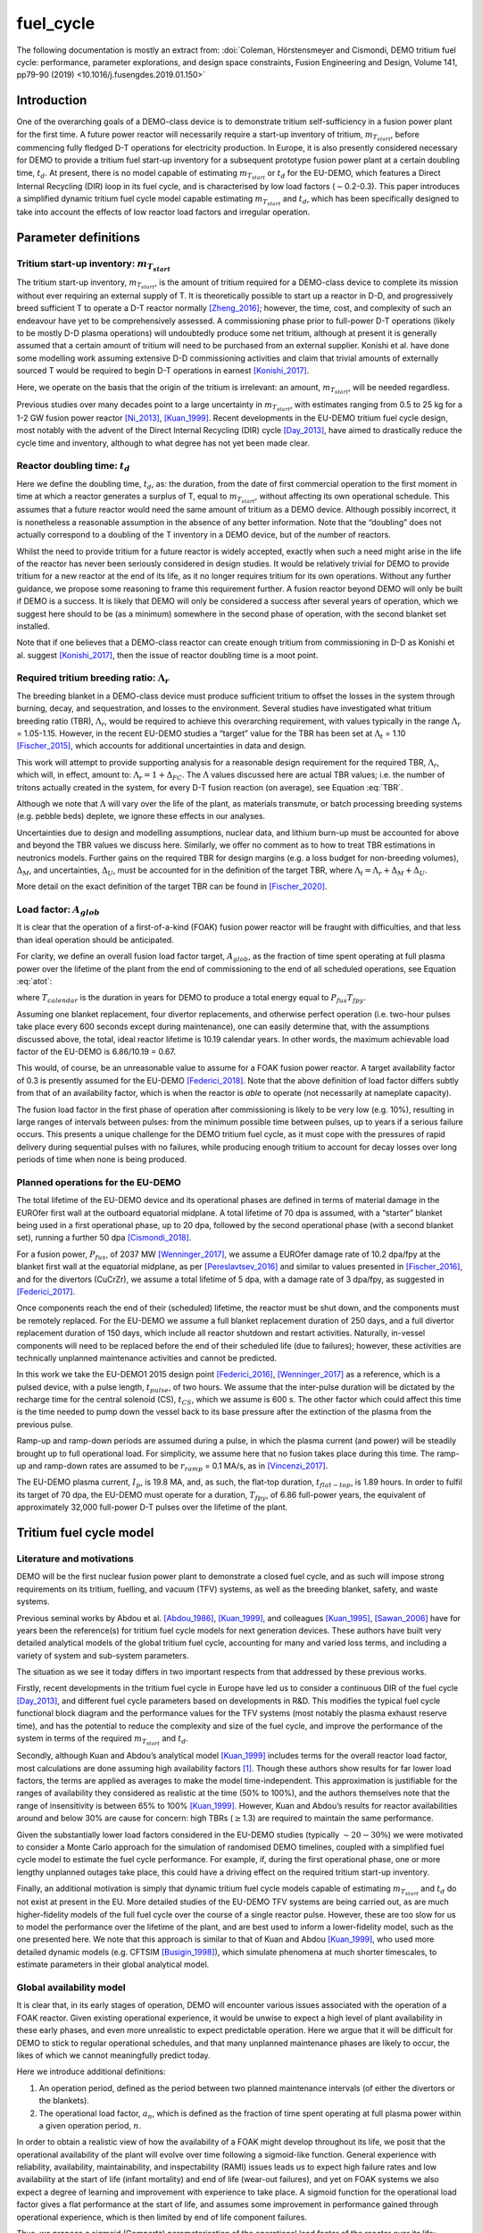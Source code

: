 fuel_cycle
==========

The following documentation is mostly an extract from: :doi:`Coleman, Hörstensmeyer and Cismondi, DEMO tritium fuel cycle: performance, parameter explorations, and design space constraints, Fusion Engineering and Design, Volume 141, pp79-90 (2019) <10.1016/j.fusengdes.2019.01.150>`


Introduction
------------

One of the overarching goals of a DEMO-class device is to demonstrate
tritium self-sufficiency in a fusion power plant for the first time. A
future power reactor will necessarily require a start-up inventory of
tritium, :math:`m_{T_{start}}`, before commencing fully fledged D-T
operations for electricity production. In Europe, it is also presently
considered necessary for DEMO to provide a tritium fuel start-up
inventory for a subsequent prototype fusion power plant at a certain
doubling time, :math:`t_{d}`. At present, there is no model capable of
estimating :math:`m_{T_{start}}` or :math:`t_{d}` for the EU-DEMO, which
features a Direct Internal Recycling (DIR) loop in its fuel cycle, and
is characterised by low load factors (:math:`\sim`\ 0.2-0.3). This paper
introduces a simplified dynamic tritium fuel cycle model capable
estimating :math:`m_{T_{start}}` and :math:`t_{d}`, which has been
specifically designed to take into account the effects of low reactor
load factors and irregular operation.


Parameter definitions
---------------------

Tritium start-up inventory: :math:`m_{T_{start}}`
#################################################

The tritium start-up inventory, :math:`m_{T_{start}}`, is the amount of
tritium required for a DEMO-class device to complete its mission without
ever requiring an external supply of T. It is theoretically possible to
start up a reactor in D-D, and progressively breed sufficient T to
operate a D-T reactor normally [Zheng_2016]_;
however, the time, cost, and complexity of such an endeavour have yet to
be comprehensively assessed. A commissioning phase prior to full-power
D-T operations (likely to be mostly D-D plasma operations) will
undoubtedly produce some net tritium, although at present it is
generally assumed that a certain amount of tritium will need to be
purchased from an external supplier. Konishi et al. have done some
modelling work assuming extensive D-D commissioning activities and claim
that trivial amounts of externally sourced T would be required to begin
D-T operations in earnest [Konishi_2017]_.

Here, we operate on the basis that the origin of the tritium is
irrelevant: an amount, :math:`m_{T_{start}}`, will be needed regardless.

Previous studies over many decades point to a large uncertainty in
:math:`m_{T_{start}}`, with estimates ranging from 0.5 to 25 kg for a
1-2 GW fusion power reactor
[Ni_2013]_, [Kuan_1999]_. Recent developments
in the EU-DEMO tritium fuel cycle design, most notably with the advent
of the Direct Internal Recycling (DIR) cycle
[Day_2013]_, have aimed to drastically reduce
the cycle time and inventory, although to what degree has not yet been
made clear.

Reactor doubling time: :math:`t_{d}`
####################################

Here we define the doubling time, :math:`t_{d}`, as: the duration, from
the date of first commercial operation to the first moment in time at
which a reactor generates a surplus of T, equal to
:math:`m_{T_{start}}`, without affecting its own operational schedule.
This assumes that a future reactor would need the same amount of tritium
as a DEMO device. Although possibly incorrect, it is nonetheless a
reasonable assumption in the absence of any better information. Note
that the “doubling” does not actually correspond to a doubling of the T
inventory in a DEMO device, but of the number of reactors.

Whilst the need to provide tritium for a future reactor is widely
accepted, exactly when such a need might arise in the life of the
reactor has never been seriously considered in design studies. It would
be relatively trivial for DEMO to provide tritium for a new reactor at
the end of its life, as it no longer requires tritium for its own
operations. Without any further guidance, we propose some reasoning to
frame this requirement further. A fusion reactor beyond DEMO will only
be built if DEMO is a success. It is likely that DEMO will only be
considered a success after several years of operation, which we suggest
here should to be (as a minimum) somewhere in the second phase of
operation, with the second blanket set installed.

Note that if one believes that a DEMO-class reactor can create enough
tritium from commissioning in D-D as Konishi et al. suggest [Konishi_2017]_, then the issue of reactor
doubling time is a moot point.

Required tritium breeding ratio: :math:`\Lambda_r`
##################################################

The breeding blanket in a DEMO-class device must produce sufficient
tritium to offset the losses in the system through burning, decay, and
sequestration, and losses to the environment. Several studies have
investigated what tritium breeding ratio (TBR), :math:`\Lambda_r`, would
be required to achieve this overarching requirement, with values
typically in the range :math:`\Lambda_r` = 1.05-1.15. However, in the
recent EU-DEMO studies a “target” value for the TBR has been set at
:math:`\Lambda_t` = 1.10 [Fischer_2015]_, which accounts for additional
uncertainties in data and design.

This work will attempt to provide supporting analysis for a reasonable
design requirement for the required TBR, :math:`\Lambda_r`, which will,
in effect, amount to: :math:`\Lambda_r = 1+\Delta_{FC}`. The
:math:`\Lambda` values discussed here are actual TBR values; i.e. the
number of tritons actually created in the system, for every D-T fusion
reaction (on average), see Equation :eq:`TBR`.

.. math::
   :label: TBR

   \Lambda = \frac{\partial{m}_{T_{bred}}/{{\partial{t}}}}{\partial{m}_{T_{burnt}}/{{\partial{t}}}}

Although we note that :math:`\Lambda` will vary over the life of the
plant, as materials transmute, or batch processing breeding systems
(e.g. pebble beds) deplete, we ignore these effects in our analyses.

Uncertainties due to design and modelling assumptions, nuclear data, and
lithium burn-up must be accounted for above and beyond the TBR values we
discuss here. Similarly, we offer no comment as to how to treat TBR
estimations in neutronics models. Further gains on the required TBR for
design margins (e.g. a loss budget for non-breeding volumes),
:math:`\Delta_M`, and uncertainties, :math:`\Delta_U`, must be accounted
for in the definition of the target TBR, where
:math:`\Lambda_t=\Lambda_r+\Delta_M+\Delta_U`.

More detail on the exact definition of the target TBR can be found in [Fischer_2020]_.

Load factor: :math:`A_{glob}`
#############################

It is clear that the operation of a first-of-a-kind (FOAK) fusion power
reactor will be fraught with difficulties, and that less than ideal
operation should be anticipated.

For clarity, we define an overall fusion load factor target,
:math:`A_{glob}`, as the fraction of time spent operating at full plasma
power over the lifetime of the plant from the end of commissioning to
the end of all scheduled operations, see Equation :eq:`atot`:

.. math::
   :label: atot

   A_{glob} = \frac{T_{fpy}}{T_{calendar}}

where :math:`T_{calendar}` is the duration in years for DEMO to produce
a total energy equal to :math:`P_{fus}T_{fpy}`.

Assuming one blanket replacement, four divertor replacements, and
otherwise perfect operation (i.e. two-hour pulses take place every 600
seconds except during maintenance), one can easily determine that, with
the assumptions discussed above, the total, ideal reactor lifetime is
10.19 calendar years. In other words, the maximum achievable load factor
of the EU-DEMO is 6.86/10.19 = 0.67.

This would, of course, be an unreasonable value to assume for a FOAK
fusion power reactor. A target availability factor of 0.3 is presently
assumed for the EU-DEMO [Federici_2018]_. Note
that the above definition of load factor differs subtly from that of an
availability factor, which is when the reactor is *able* to operate (not
necessarily at nameplate capacity).

The fusion load factor in the first phase of operation after
commissioning is likely to be very low (e.g. 10%), resulting in large
ranges of intervals between pulses: from the minimum possible time
between pulses, up to years if a serious failure occurs. This presents a
unique challenge for the DEMO tritium fuel cycle, as it must cope with
the pressures of rapid delivery during sequential pulses with no
failures, while producing enough tritium to account for decay losses
over long periods of time when none is being produced.

Planned operations for the EU-DEMO
##################################

The total lifetime of the EU-DEMO device and its operational phases are
defined in terms of material damage in the EUROfer first wall at the
outboard equatorial midplane. A total lifetime of 70 dpa is assumed,
with a “starter” blanket being used in a first operational phase, up to
20 dpa, followed by the second operational phase (with a second blanket
set), running a further 50 dpa [Cismondi_2018]_.

For a fusion power, :math:`P_{fus}`, of 2037 MW [Wenninger_2017]_, we assume a EUROfer damage
rate of 10.2 dpa/fpy at the blanket first wall at the equatorial
midplane, as per [Pereslavtsev_2016]_ and
similar to values presented in [Fischer_2016]_, and for the divertors
(CuCrZr), we assume a total lifetime of 5 dpa, with a damage rate of 3
dpa/fpy, as suggested in [Federici_2017]_.

Once components reach the end of their (scheduled) lifetime, the reactor
must be shut down, and the components must be remotely replaced. For the
EU-DEMO we assume a full blanket replacement duration of 250 days, and a
full divertor replacement duration of 150 days, which include all
reactor shutdown and restart activities. Naturally, in-vessel components
will need to be replaced before the end of their scheduled life (due to
failures); however, these activities are technically unplanned
maintenance activities and cannot be predicted.

In this work we take the EU-DEMO1 2015 design point
[Federici_2016]_, [Wenninger_2017]_ as a
reference, which is a pulsed device, with a pulse length,
:math:`t_{pulse}`, of two hours. We assume that the inter-pulse duration
will be dictated by the recharge time for the central solenoid (CS),
:math:`t_{CS}`, which we assume is 600 s. The other factor which could
affect this time is the time needed to pump down the vessel back to its
base pressure after the extinction of the plasma from the previous
pulse.

Ramp-up and ramp-down periods are assumed during a pulse, in which the
plasma current (and power) will be steadily brought up to full
operational load. For simplicity, we assume here that no fusion takes
place during this time. The ramp-up and ramp-down rates are assumed to
be :math:`r_{ramp}` = 0.1 MA/s, as in [Vincenzi_2017]_.

The EU-DEMO plasma current, :math:`I_{p}`, is 19.8 MA, and, as such, the
flat-top duration, :math:`t_{flat-top}`, is 1.89 hours. In order to
fulfil its target of 70 dpa, the EU-DEMO must operate for a duration,
:math:`T_{fpy}`, of 6.86 full-power years, the equivalent of
approximately 32,000 full-power D-T pulses over the lifetime of the
plant.

Tritium fuel cycle model
------------------------

Literature and motivations
##########################

DEMO will be the first nuclear fusion power plant to demonstrate a
closed fuel cycle, and as such will impose strong requirements on its
tritium, fuelling, and vacuum (TFV) systems, as well as the breeding
blanket, safety, and waste systems.

Previous seminal works by Abdou et al.
[Abdou_1986]_, [Kuan_1999]_, and colleagues
[Kuan_1995]_, [Sawan_2006]_ have
for years been the reference(s) for tritium fuel cycle models for next
generation devices. These authors have built very detailed analytical
models of the global tritium fuel cycle, accounting for many and varied
loss terms, and including a variety of system and sub-system parameters.

The situation as we see it today differs in two important respects from
that addressed by these previous works.

Firstly, recent developments in the tritium fuel cycle in Europe have
led us to consider a continuous DIR of the fuel cycle
[Day_2013]_, and different fuel cycle parameters
based on developments in R&D. This modifies the typical fuel cycle
functional block diagram and the performance values for the TFV systems
(most notably the plasma exhaust reserve time), and has the potential to
reduce the complexity and size of the fuel cycle, and improve the
performance of the system in terms of the required :math:`m_{T_{start}}`
and :math:`t_{d}`.

Secondly, although Kuan and Abdou’s analytical model
[Kuan_1999]_ includes terms for the overall reactor
load factor, most calculations are done assuming high availability
factors [1]_. Though these authors show results for far lower load
factors, the terms are applied as averages to make the model
time-independent. This approximation is justifiable for the ranges of
availability they considered as realistic at the time (50% to 100%), and
the authors themselves note that the range of insensitivity is between
65% to 100% [Kuan_1999]_. However, Kuan and Abdou’s
results for reactor availabilities around and below 30% are cause for
concern: high TBRs (:math:`\geq`\ 1.3) are required to maintain the same
performance.

Given the substantially lower load factors considered in the EU-DEMO
studies (typically :math:`\sim20-30\%`) we were motivated to consider a
Monte Carlo approach for the simulation of randomised DEMO timelines,
coupled with a simplified fuel cycle model to estimate the fuel cycle
performance. For example, if, during the first operational phase, one or
more lengthy unplanned outages take place, this could have a driving
effect on the required tritium start-up inventory.

Finally, an additional motivation is simply that dynamic tritium fuel
cycle models capable of estimating :math:`m_{T_{start}}` and
:math:`t_{d}` do not exist at present in the EU. More detailed studies
of the EU-DEMO TFV systems are being carried out, as are much
higher-fidelity models of the full fuel cycle over the course of a
single reactor pulse. However, these are too slow for us to model the
performance over the lifetime of the plant, and are best used to inform
a lower-fidelity model, such as the one presented here. We note that
this approach is similar to that of Kuan and Abdou
[Kuan_1999]_, who used more detailed dynamic models
(e.g. CFTSIM [Busigin_1998]_), which
simulate phenomena at much shorter timescales, to estimate parameters in
their global analytical model.

.. _availability:

Global availability model
#########################

It is clear that, in its early stages of operation, DEMO will encounter
various issues associated with the operation of a FOAK reactor. Given
existing operational experience, it would be unwise to expect a high
level of plant availability in these early phases, and even more
unrealistic to expect predictable operation. Here we argue that it will
be difficult for DEMO to stick to regular operational schedules, and
that many unplanned maintenance phases are likely to occur, the likes of
which we cannot meaningfully predict today.

Here we introduce additional definitions:

#. An operation period, defined as the period between two planned
   maintenance intervals (of either the divertors or the blankets).

#. The operational load factor, :math:`a_{n}`, which is defined as the
   fraction of time spent operating at full plasma power within a given
   operation period, :math:`n`.

In order to obtain a realistic view of how the availability of a FOAK
might develop throughout its life, we posit that the operational
availability of the plant will evolve over time following a sigmoid-like
function. General experience with reliability, availability,
maintainability, and inspectability (RAMI) issues leads us to expect
high failure rates and low availability at the start of life (infant
mortality) and end of life (wear-out failures), and yet on FOAK systems
we also expect a degree of learning and improvement with experience to
take place. A sigmoid function for the operational load factor gives a
flat performance at the start of life, and assumes some improvement in
performance gained through operational experience, which is then limited
by end of life component failures.

Thus, we propose a sigmoid (Gompertz) parameterisation of the
operational load factor of the reactor over its life:

.. math::
   :label: at

   a(t) = a_{min} + (a_{max}-a_{min})\text{exp}\bigg({\frac{-\text{ln}(2)}{\text{exp}(-ct_{G_{infl}})}\text{exp}(-ct)}\bigg)

where :math:`t` is time (fpy), :math:`a_{min}` and :math:`a_{max}` are
the minimum and maximum operational load factors, :math:`t_{G_{infl}}`
is the inflection point of the Gompertz function (fpy), and :math:`c` is
the learning rate (fpy\ :math:`^{-1}`). The choice of a Gompertz
parameterisation was made to enable minimum and maximum value
constraints to be implemented. Based on expert opinion, :math:`a_{min}`
and :math:`a_{max}` were set at 0.1 and 0.5, respectively, and :math:`c`
was fixed at 1.

We then discretise Equation :eq:`at` on a per-operation-period basis,
maintaining the same overall load factor, :math:`A_{glob}`. As the
operation periods vary in duration, the discretisation cannot be done by
simple integration of :math:`a(t)`, and instead we apply a
discretisation function :math:`g` to get: :math:`\bar{a}(i) = g(a(t))`
and then frame a simple optimisation problem to find
:math:`t_{G_{infl}}` which satisfies the constraints of :math:`a_{min}`
and :math:`a_{max}` for the same total fusion duration:

.. math::
   :label: amin

   \min_{\forall t_{infl} \in [0, T_{DEMO}]} A_{glob}T_{DEMO}-\sum_{i=0}^{n_{periods}}a_{i}T_{i}

Solving Equation :eq:`amin` gives a vector of operational load
factors, :math:`\bar{a}`, per phase, where
:math:`\sum_{i=0}^{n_{periods}} a_{i}T_{i} = A_{glob}T_{DEMO}`, where
:math:`T_{i}` is the total duration of the phase. :numref:`Atot_a`
shows the operational load factors over the life of the plant for a
given overall load factor.

.. figure:: A_tot_figure.png
   :name: Atot_a

   Operational load factors in DEMO periods for specified global load
   factors, :math:`A_{glob}`. The dashed lines shows :math:`a(t)` and
   the solid lines show the discretisation per operation period where
   :math:`\int a(t) = \int g(a(t))`.

Mapping these operational load factors to each period of DEMO operation,
we can observe the progression in load factor throughout the life,
assuming perfectly regular operation, see :numref:`linear`.

.. figure:: linear_life.png
   :name: linear

   Operation periods in a typical DEMO timeline. The blue curve shows
   the fpy accumulation as a function of calendar years; its slope in
   each operation period is equal to :math:`a_{i}`.

Timeline generation
###################

In reality, however, the operation of DEMO is unlikely to be purely
regular. We believe it is likely
enough that the inter-pulse durations vary in a range of ways such that
they may differ substantially from the ideal inter-pulse down-time,
:math:`t_{interpulse}`, of :math:`t_{interpulse}` = :math:`t_{CS}`.

To compensate for our fundamental lack of knowledge regarding RAMI
issues for DEMO, we have combined the known
planned maintenance operations (those dictated by the levels of neutron
damage in the in-vessel components) and inter-pulse/ramp durations with
a series of random outages selected from a log-normal distribution. This
approach is designed to mimic the relatively unpredictable operational
schedules of FOAK devices and present-day tokamaks.

The total fusion time within a given operation period is prescribed (see
section :ref:`availability` above), and the number of pulses is calculated
to match this fusion time. The total duration of the non-fusion time is
computed according to the prescribed availability. For simplicity and
speed of computation, we assume that all pulses last the full pulse
length, :math:`t_{pulse}`. Although unrealistic, the effect of varying
pulse lengths is relatively small, as the inter-pulse durations are
assigned a wide variation thanks to the distribution selected. The
duration of the outages is between :math:`t_{CS}` and :math:`+\infty`,
although as the integral of the distribution and the number of samples
are prescribed, in practice a single outage can last up to several
months, depending upon the prescribed operational load factor. Figure
`1`_ shows an indicative distribution of randomly generated inter-pulse
durations for an operation period.

.. figure:: Adist.png
   :name: periodA

   A randomly generated log-normal distribution of inter-pulse
   durations, for :math:`a` = 0.41. :math:`n_{pulse}` is the number of
   pulses, :math:`T_{out}` is the total outage time, and
   :math:`t_{out_{max}}` is the maximum inter-pulse duration within the
   period.

The choice of a log-normal distribution here is relatively arbitrary,
and it is worth pointing out that other distributions can significantly
alter on the maximum duration of the outages. This in turn can have an
effect on the tritium fuel cycle performance.

For each operation period, a distribution of inter-pulse durations is
generated and is used to generate partly randomised operational
timelines for DEMO, following the methodology above. From the fusion
power, :math:`P_{fus}`, one can then calculate the rate of neutron
production during each pulse, integrate over time, and, from previously
mentioned neutronics studies, estimate the damage of the critical
reactor components over the lifetime of the reactor. Figure `1`_ shows
for illustration purposes the fraction of component lifetime (the
material damage at a point in time over the neutron budget for each
component/material) for the divertors, the blankets, the toroidal field
coils and the vacuum vessel. The latter two are irreplaceable lifetime
components, and are shown for information only, assuming typical EU-DEMO
neutron fluxes and maximum fluences (3.25 dpa for the vacuum vessel, 10
MGy for the TF coil insulation).

.. figure:: damage.png
   :name: damage

   Upper: reactor fpy as a function of calendar years; lower: component
   damage as a function of calendar years. The dips in the blanket and
   divertor curves indicate when these components are replaced.

Simplified T fuel cycle
#######################

The simplified T fuel cycle modelled here is a reduced model: it
contains no direct solution of any chemical balance equations. Instead,
fuel cycle systems are modelled simplistically with a handful of
parameters describing their performance. At this high level, no
distinction is made in the fuel cycle block diagram for the different
blanket types; instead our model is designed to be independent of
technology choices, modelling differences in technologies simply as
different performance parameters. Since many of the fuel cycle systems
and technologies do not yet exist, we feel it is legitimate to model
them as simple actuators with performance parameters that are indicative
of the underlying physics processes taking place in them. For instance,
we model the metal foil pumps simply as a separation fraction,
:math:`f_{DIR}`, where :math:`f_{DIR}` of the flow entering the metal
foil pumps is transported to the pellet injection system, and the
remainder is transported to the exhaust processing system.

The block diagram of the simplified T fuel cycle model shown in :numref:`tfvblock` is based on the presently considered EU-DEMO TFV
system design, described in
[Hörstensmeyer_2018]_. The main features of
this fuel cycle architecture are briefly summarised here:

#. There are three main tritium recycling loops: the direct internal
   loop, the exhaust processing loop, and the outer detritiation loop,
   where progressively lower concentrations of tritium are managed.

#. The matter injection system supplies solid fuel to the plasma, and
   gas (D, T, and other gases) to the in-vessel environment for first
   wall protection purposes. The gaseous T is injected continuously
   during the pulse at a rate, :math:`\dot{m}_{gas}`, is assumed never
   to be fused, and is not accounted for in the calculation of the
   burn-up fraction, :math:`f_b`.

#. The solid fuel enters the tokamak vacuum vessel in the form of frozen
   pellets travelling at high speeds through pellet fuel lines. The
   process is lossy, with a fuelling efficiency, :math:`\eta_f`.
   Dedicated pumps on the fuel lines recover some of the lost tritium
   back to the matter injection system, with an efficiency,
   :math:`\eta_{f_{pump}}`. The rest is assumed to enter the vacuum
   vessel in gaseous form, and has no chance of entering the plasma or
   being fused.

#. Tritium bred in the breeding blankets is extracted in the tritium
   extraction and recovery system (TERS). Tritium which permeates to the
   blanket coolant(s) is extracted in the coolant purification system
   (CPS).

#. The tritium which cannot be extracted from the flue gases eventually
   exits the system at the stack, where regulatory requirements on
   environmental releases of tritium will have to be met.

The tritium flows and parameterisations are summarised in Table
:numref:`simpleTsummary`.

Where reasonable, we have lumped parameters so as to reduce the number
of variables in the model. For instance, the time for tritium to travel
through the plasma, the in-vessel environment, the metal foil pumps, and
the linear diffusion pumps (in either branch of the DIR loop) is one
parameter: :math:`t_{pump}`.

.. figure:: tfvmodel4.JPG
   :name: tfvblock

   Block diagram of the simplified T fuel cycle model, showing the
   modelled flows of tritium between sub-systems, the locations of the
   tritium sinks and accumulators, including the schematic locations of
   the sub-systems within the tokamak, tokamak hall, and the tritium
   plant.

The TERS and the CPS have been lumped in the model, as the CPS in
particular has almost no effect on :math:`m_{T_{start}}` or
:math:`t_{d}`. It does, however, play a role when it comes to
determining the total release rate of tritium from the plant. The TERS
recovers the tritium from the intended production stream (be it pebble
beds or liquid lithium lead), whereas the CPS purifies the blanket
coolant from any tritium which permeates into the primary coolant loop
(be it helium or water). The design of the blanket, of course, has a
significant effect on the performance of both of these systems, as the
technologies being considered are very different. Simplifying these
important differences out in our model, we model this part of the system
as a leak rate of the tritium flow from the blanket, :math:`r_{leak}`,
which is handled by the CPS, and the rest, :math:`1-r_{leak}`, which is
dealt with by the TERS. This is then simplified into a single factor in
the model, see Equation :eq:`terscps`.

.. math::
   :label: terscps

   f_{TERS+CPS} = r_{leak}f_{CPS}+(1-r_{leak})f_{TERS}

Given that the TERS will handle most of the tritium flow coming from the
blanket, the duration of the actions of the TERS, :math:`t_{TERS}`, is
modelled and the CPS duration is assumed to be the same. This
simplification is only acceptable because it is assumed that
:math:`r_{leak}` is relatively small, i.e. that the CPS will feed very
little tritium to the stores.

Tritium accumulators are modelled in the storage system to represent the
long-term storage of the tritium inventory, in the form of uranium beds,
and in the matter injection system. Here there will be a buffer storage
of tritium to meet the minute-to-minute and day-to-day operational
tritium storage requirements. The model is set up in such a way that
there is never a lack of tritium in the accumulators, which would mean
the plasma would be unable to operate as scheduled.

An initial start-up inventory is assumed and the model is run over the
full reactor lifetime. The point of minimum inventory is located and the
model is re-run with an adjusted start-up inventory until convergence.

The radioactive decay of tritium is accounted for at all locations in
the model.

.. _simpleTsummary:

.. table:: Simplified T fuel cycle model flows and durations, ignoring the contributions of the sink terms used to model tritium retention

   +---------+-------------------------------------+--------------------+
   | Flow ID | :math:`\dot{m}_{i}`                 | :math:`t_{i}`      |
   |         |                                     |                    |
   +=========+=====================================+====================+
   | 1       | :math:`\frac{\dot{m}_{b}}           | :math:`t_{freeze}` |
   |         | {f_{b}{\eta}_{f}}`                  |                    |
   +---------+-------------------------------------+--------------------+
   | 2       | :math:`\frac{\dot{m}_{b}}{f_{b}}`   | 0                  |
   +---------+-------------------------------------+--------------------+
   | 3       | :math:`{\eta}_{                     | 0                  |
   |         | f_{pump}}(1-{\eta}_{f})\dot{m}_{1}` |                    |
   +---------+-------------------------------------+--------------------+
   | 4       | :math:`(1-{\eta}_{f                 | 0                  |
   |         | _{pump}})(1-{\eta}_{f})\dot{m}_{1}` |                    |
   +---------+-------------------------------------+--------------------+
   | 5       | :math:`\dot{m}_{gas}`               | 0                  |
   +---------+-------------------------------------+--------------------+
   | 6       | :math:`\dot                         | 0                  |
   |         | {m}_{b}\Big(\frac{1}{f_{b}}-1\Big)` |                    |
   +---------+-------------------------------------+--------------------+
   | 7       | :math:`\dot{m}_{gas}`               | 0                  |
   +---------+-------------------------------------+--------------------+
   | 8       | :math:`\dot{m}_{4}                  | 0                  |
   |         | +\dot{m}_{6}+\dot{m}_{7}`           |                    |
   +---------+-------------------------------------+--------------------+
   | 9       | :math:`f_{DIR}\dot{m}_{8}`          | :math:`t_{pump}`   |
   +---------+-------------------------------------+--------------------+
   | 10      | :math:`(1-f_{DIR})\dot{m}_{8}`      | :math:`t_{pump}`   |
   +---------+-------------------------------------+--------------------+
   | 11      | :math:`f_{exh}\dot{m}_{10}`         | :math:`t_{exh}`    |
   +---------+-------------------------------------+--------------------+
   | 12      | :math:`(1-f_{exh})\dot{m}_{10}`     | :math:`t_{exh}`    |
   +---------+-------------------------------------+--------------------+
   | 13      | :math:`f_{detrit}\dot{m}_{12}`      | :math:`t_{detrit}` |
   +---------+-------------------------------------+--------------------+
   | 14      | :math:`(1-f_{detrit})\dot{m}_{12}`  | 0                  |
   +---------+-------------------------------------+--------------------+
   | 15      | :math:`\Lambda\dot{m}_{b}`          | 0                  |
   +---------+-------------------------------------+--------------------+
   | 16      | :math:`f_{TERS+CWPS}\dot{m}_{15}`   | :math:`t_{TERS}`   |
   +---------+-------------------------------------+--------------------+
   | 17      | :math:`(1-f_{TERS+CPS})             | 0                  |
   |         | \dot{m}_{15}`                       |                    |
   +---------+-------------------------------------+--------------------+
   | 18      | :math:`\dot{m}_{4}+\dot             | 0                  |
   |         | {m}_{11}+\dot{m}_{13}+\dot{m}_{16}` |                    |
   +---------+-------------------------------------+--------------------+


Bathtub and fountain tritium retention models
#############################################

Logical models are used here to mimic known tritium retention behaviour
in some systems. These models have no basis in chemistry or in the
physics of tritium transport.

The “bathtub” model is intended to mimic the retention of tritium in
metal surfaces which are exposed to flows of gaseous tritium. In reality
there are many complex physical phenomena governing this effect, in
particular for materials undergoing irradiation, such as the tungsten
first wall. We make no attempt to model these effects, and opt for an
extremely simple model in which a certain fraction :math:`{\eta}`
(“release rate”) of the tritium flow through an environment,
:math:`\dot{m}_{in}`, over a timestep, :math:`\Delta t`, is retained in
the environment as a local T sink with inventory :math:`I`, up until a
certain maximum inventory :math:`I_{max}` is reached, at which point the
outgoing flow, :math:`\dot{m}_{out}`, equals the incoming flow, see
Equation :eq:`bathtub`. Note that exponential term after
:math:`(1-\eta)\dot{m}_{in}` accounts for sequestered tritium which
decays within the timestep.

.. math::
   :label: bathtub

   \begin{aligned}
   &\textrm{if}~I~\leq~I_{max}~\textrm{then} \\
   &~~~~~~I\leftarrow Ie^{-\lambda \Delta t}+(1-\eta)\dot{m}_{in}\dfrac{e^{-\lambda \Delta t}(e^{\lambda \Delta t}-1)}{e^{\lambda}-1}\\
   &~~~~~~\dot{m}_{out}=\eta \dot{m}_{in}\\
   &\textrm{else}\\
   &~~~~~~I\leftarrow I_{max}\\
   &~~~~~~\dot{m}_{out} = \dot{m}_{in}\\
   &\textrm{end}
   \end{aligned}


Other components, such as cryogenic distillation columns, require a
certain minimum inventory in order to operate effectively. Here we
reduce this behaviour to a simple minimum T inventory required for
operation, a so-called “fountain” model, see Equation :eq:`fountain`.

.. math::
   :label: fountain

   \begin{aligned}
   &\textrm{if}~I~\leq~I_{max}~\textrm{then} \\
   &~~~~~~I\leftarrow Ie^{-\lambda \Delta t}\\
   &~~~~~~\dot{m}_{out}=\dot{m}_{in}\\
   &\textrm{else}\\
   &~~~~~~I\leftarrow Ie^{-\lambda \Delta t}+\dot{m}_{in}\dfrac{e^{-\lambda \Delta t}(e^{\lambda \Delta t}-1)}{e^{\lambda}-1}\\
   &~~~~~~\dot{m}_{out} = 0\\
   &\textrm{end}
   \end{aligned}

In both tritium retention models, any sequestered tritium lost to decay
must be replenished. This means that any saturated tritium sink can
still draw tritium from the fuel cycle, as it will replenish any
depleted tritium until its saturation point is reached.

Bathtub models have been used to represent tritium sequestration in the
in-vessel environment (predominantly due to tritium take-up in the
tungsten plasma-facing components) and the blankets. The sequestered
tritium in the blankets is due to absorption in the structural materials
(i.e. EUROfer), functional materials (e.g. pebbles/coatings), and the
coolant and purge fluid loop(s). The importance of this sink depends on
the blanket technology used; a helium-cooled pebble bed (HCPB) and a
water-cooled lithium lead (WCLL) blanket are expected to behave rather
differently. We ignore these differences in our model.

We use a single instance of the fountain model coupled to a bathtub
model as a lumped parameter for the entire tritium plant exhaust
processing systems, :math:`I_{TFV_{min}}`. In reality there will be
several different processing systems handling the flow in the tritium
plant. The TFV systems are likely to be operated continuously, so this
parameter can be thought of as the overall amount of tritium flowing
through the tritium plant at any one time in steady-state operation.
While this is a significant simplification, it keeps the number of
parameters low enough to perform comprehensive design space exploration
exercises. Given the importance of this parameter in determining the
start-up inventory, in future work this number must be derived from more
detailed modelling work, with accurate representations of the various
TFV systems.

Note that during a reactor shutdown, all tritium which is not
sequestered in the sinks would be moved into long-term storage (uranium
beds) for safety purposes. We do not model these flows as we assume that
no tritium is gained or lost (except for decay) during these movements.

Legal tritium release limits
############################

In the fuel cycle model, there is only one point where the tritium can
be released to the environment: the stack. Based on the mass flows in
each stream, and assuming that all sinks are saturated, a conservative
analytical relation can be derived for the amount of tritium released to
the environment over a given annual period, see Equation :eq:`legal`:

.. math::
   :label: legal

   \begin{gathered}
   \dot{m}_{release} = A_{max}\Bigg[\bigg(\dot{m}_{b}\bigg[\bigg(\dfrac{1}{f_{b}}-1\bigg)+(1-{\eta}_{f_{pump}})
       \frac{1-{\eta}_{f}}{f_{b}{\eta}_{f}}\bigg]+\dot{m}_{gas}\bigg)\\~~~~~~~~\times(1-f_{DIR})(1-f_{exh})
       (1-f_{detrit}) \\+ \Lambda\dot{m}_{b}(1-f_{TERS+CPS})\Bigg]
   \end{gathered}

where :math:`\dot{m}_{b}` is the burn rate dictated by the fusion power,
and :math:`A_{max}` is the peak load factor achieved over any
one-calendar-year period in the DEMO lifetime, see Equation
:eq:`amax`.

.. math::
   :label: amax

   A_{max} = \text{max}\Bigg(\frac{dt_{fus}}{t_{j}-t_{i}} \forall t_{i} \in \langle 0, T_{DEMO}-1 \rangle\Bigg) , \text{where}\ t_{j} = t_{i}+1

According to present assumptions, the total legal limit within any given
calendar-year period is 9.9 g of T (gaseous and liquid forms)
[Johnston_2017]_. The above equation enables a
relative understanding of the importance of sub-system performance
parameters in determining the tritium release rate. Additional
contributions from in-vessel component detritiation and accidents should
also be accounted for, yet lie beyond the scope of this simple
parameterisation.

Calculation of :math:`m_{T_{start}}` and :math:`t_{d}`
######################################################


:numref:`default` shows the evolution of the DEMO plant and
tritium sink inventories over an indicative reactor lifetime. The upper
plot shows the total site tritium inventory (blue line), the total
unsequestered tritium inventory (yellow line), and the tritium in the
storage system (grey line), :math:`m_{T_{store}}`. The high frequency
oscillations in :math:`m_{T_{store}}` are due to the tritium being
circulated around the system during operation.

The start-up inventory is found by solving the fuel cycle model using
Picard iterations: starting from an an initial guess of the tritium
start-up inventory, the model is run until the point of minimum
inventory is equal to :math:`I_{TFV_{min}}`, see Equation
:eq:`picard`. The point of minimum tritium inventory is also
referred to as the inventory inflection point, which occurs as
:math:`t_{infl}`, see e.g. :numref:`default`.

.. math::
   :label: picard

   \begin{aligned}
   &m_{T_{start}} = 0\\
   &\textrm{while}~\Delta_{m} \not\approx 0~\textrm{do}\\
   &~~~~~~m_{T_{store}}[0] = m_{T_{start}}\\
   &~~~~~~\textrm{run model}\\
   &~~~~~~\Delta_{m}=\textrm{min}(m_{T_{store}})-I_{TFV_{min}}\\
   &~~~~~~m_{T_{start}} \leftarrow m_{T_{start}}-\Delta_{m}\\
   &\textrm{end}
   \end{aligned}

The doubling time is calculated as the first point in time at which the
reactor is able to release an amount :math:`m_{T_{start}}` from the
storage system, without affecting the reactor’s ability to operate. In
other words, when the T inventory in the stores permanently exceeds a
threshold of: :math:`I_{TFV_{min}}+m_{T_{start}}`, see Equation
:eq:`t_d`.

.. math::
   :label: t_d

   t_d = t\Big\lbrack \text{max}\Big(\text{argmin}\Big(\big\lvert m_{T_{store}}-I_{TFV_{min}}-m_{T_{start}}\big\rvert \Big)\Big) \Big\rbrack

This method to calculate :math:`t_{d}` is flawed as it relies on
knowledge of the full reactor life. In reality, such “future”
information would not be available, and a decision to release large
amounts of tritium to a future reactor without jeopardising the
operational capabilities of the existing DEMO would be more complex.
This simplification is, however, trivial in the light of the other
uncertainties in the model and our assumptions.

The lower plot in :numref:`default` shows the amount of tritium
sequestered (i.e. trapped) in the various sinks. The in-vessel tritium
sink (blue line) saturates almost immediately as it sees the highest
flux of tritium and has a relatively low saturation limit in this
default case. The TFV systems (orange line) start with the minimum
inventory specified and eventually saturate at the maximum. The blanket
inventory (yellow line) does not saturate in this example, and is reset
to zero (along with the in-vessel inventory) when the blankets are
replaced at the end of the first operational phase. The dip in the
in-vessel and blanket inventories corresponds to the replacement of the
in-vessel components (plasma-facing surfaces and blankets), where the
sequestered tritium in the in-vessel components is not considered to be
recovered in any way (a conservative assumption).

.. figure:: default_mtI_new.png
   :name: default

   Indicative time-series of the tritium fuel cycle model for the
   default DEMO values. Upper: moveable tritium inventories, showing the
   values of :math:`m_{T_{start}}` and :math:`t_{d}`; lower: tritium
   sink inventories.

For a given design point (:math:`A_{glob}`, :math:`P_{fus}`,
:math:`t_{flattop}`, :math:`t_{ramp}`, :math:`t_{CS}`), 200 timelines
are randomly generated. The fuel cycle model is then run for a given set
of reactor and fuel cycle parameters (:math:`f_{b}`,
:math:`\eta_{fuel}`, :math:`f_{DIR}`, :math:`t_{DIR}`,
:math:`t_{freeze}`, etc.) for the partly randomised fusion power
signals, and :math:`m_{T_{start}}` and :math:`t_{d}` are calculated from
the time-series of the tritium inventories.

The distributions of :math:`m_{T_{start}}` and :math:`t_{d}` for the
default case are shown in :numref:`distribution`, and the results summarised in
:numref:`defaultresults`.

.. figure:: mt_distribution.png
   :name: distribution

   Distributions of :math:`m_{T_{start}}` and :math:`t_{d}` for 200
   randomly generated timelines with default DEMO assumptions


.. _defaultresults:

.. table:: Default results for :math:`m_{T_{start}}` and :math:`t_{d}`, over 200 runs

      ======================== ========================== ==================
      Value                    :math:`m_{T_{start}}` [kg] :math:`t_{d}` [yr]
      ======================== ========================== ==================
      Mean                     5.52                       12.53
      95\ :sup:`th` percentile 5.58                       12.94
      Maximum                  5.78                       13.14
      ======================== ========================== ==================


.. rubric:: Footnotes

.. [1]
   We use the term load factor here, whereas Kuan and Abdou and many in the community use
   availability. The two are closely related, and mathematically
   identical if the reactor is operated at nameplate capacity exactly
   whenever it is available to operate. In Kuan and Abdou’s model, and
   the work presented here, the terms are equivalent.

.. rubric:: References

.. [Zheng_2016] S. Zheng, D. B. King, L. Garzotti, E. Surrey, and T. N. Todd, Fusion reactor start-up without an external tritium source, Fusion Engineering and Design, vol. 103, pp. 13–20, Feb. 2016

.. [Konishi_2017] S. Konishi, R. Kasada, and F. Okino, Myth of initial loading tritium for DEMO: Modelling of fuel system and operation scenario, Fusion Engineering and Design, vol. 121, pp. 111–116, Oct. 2017

.. [Ni_2013] M. Ni, Y. Wang, B. Yuan, J. Jiang, and Y. Wu, Tritium supply assessment for ITER and DEMOnstration power plant, Fusion Engineering and Design, vol. 88, pp. 2422–2426, Oct. 2013

.. [Kuan_1999] W. Kuan and M. A. Abdou, A New Approach for Assessing the Required Tritium Breeding Ratio and Startup Inventory in Future Fusion Reactors, Fusion Technology, vol. 35, pp. 309–353, May 1999

.. [Day_2013] C. Day and T. Giegerich, The Direct Internal Recycling concept to simplify the fuel cycle of a fusion power plant, Fusion Engineering and Design, vol. 88, pp. 616–620, Oct. 2013

.. [Fischer_2015] U. Fischer, C. Bachmann, I. Palermo, P. Pereslavtsev, and R. Villari, Neutronics requirements for a DEMO fusion power plant, Fusion Engineering and Design, vol. 98-99, pp. 2134–2137, Oct. 2015

.. [Fischer_2020] U. Fischer, L.V. Boccaccini, F. Cismondi, M. Coleman, C. Day, Y. Hörstensmeyer, F. Moro, P. Pereslavtsev, Required, achievable and target TBR for the European DEMO, Fusion Engineering and Design, Volume 155, 2020, 111553, ISSN 0920-3796

.. [Federici_2018] G. Federici, C. Bachmann, L. Barucca, W. Biel, L. Boccaccini, R. Brown, C. Bustreo, S. Ciattaglia, F. Cismondi, M. Coleman, V. Corato, C. Day, E. Diegele, U. Fischer, T. Franke, C. Gliss, A. Ibarra, R. Kembleton, A. Loving, F. Maviglia, B. Meszaros, G. Pintsuk, N. Taylor, M. Q. Tran, C. Vorpahl, R. Wenninger, and J. H. You, DEMO design activity in Europe: Progress and updates, Fusion Engineering and Design, June 2018

.. [Cismondi_2018] F. Cismondi, L. V. Boccaccini, G. Aiello, J. Aubert, C. Bachmann, T. Barrett, L. Barucca, E. Bubelis, S. Ciattaglia, A. Del Nevo, E. Diegele, M. Gasparotto, G. Di Gironimo, P. A. Di Maio, F. Hernandez, G. Federici, I. Fernndez-Berceruelo, T. Franke, A. Froio, C. Gliss, J. Keep, A. Loving, E. Martelli, F. Maviglia, I. Moscato, R. Mozzillo, Y. Poitevin, D. Rapisarda, L. Savoldi, A. Tarallo, M. Utili, L. Vala, G. Veres, and R. Zanino, Progress in EU Breeding Blanket design and integration, Fusion Engineering and Design, May 2018

.. [Wenninger_2017] R. Wenninger, R. Kembleton, C. Bachmann, W. Biel, T. Bolzonella, S. Ciattaglia, F. Cismondi, M. Coleman, A. J. H. Donn, T. Eich, E. Fable, G. Federici, T. Franke, H. Lux, F. Maviglia, B. Meszaros, T. Ptterich, S. Saarelma, A. Snickers, F. Villone, P. Vincenzi, D. Wolff, and H. Zohm, The physics and technology basis entering European system code studies for DEMO, Nuclear Fusion, vol. 57, no. 1, p. 016011, 2017

.. [Pereslavtsev_2016] P. Pereslavtsev, Generic neutronics analyses for DEMO including the development of a global MCNP model,” Tech. Rep. EFDA D 2M7HN3, 2016

.. [Fischer_2016] U. Fischer, C. Bachmann, J. C. Jaboulay, F. Moro, I. Palermo, P. Pereslavtsev, and R. Villari, Neutronic performance issues of the breeding blanket options for the European DEMO fusion power plant, Fusion Engineering and Design, vol. 109-111, pp. 1458–1463, Nov. 2016

.. [Federici_2017] G. Federici, W. Biel, M. Gilbert, R. Kemp, N. Taylor, and R. Wenninger, European DEMO design strategy and consequences for materials, Nuclear Fusion, vol. 57, p. 092002, Sept. 2017

.. [Federici_2016] G. Federici, C. Bachmann, W. Biel, L. Boccaccini, F. Cismondi, S. Ciattaglia, M. Coleman, C. Day, E. Diegele, T. Franke, M. Grattarola, H. Hurzlmeier, A. Ibarra, A. Loving, F. Maviglia, B. Meszaros, C. Morlock, M. Rieth, M. Shannon, N. Taylor, M. Q. Tran, J. H. You, R. Wenninger, and L. Zani, Overview of the design approach and prioritization of R&D activities towards an EU DEMO, Fusion Engineering and Design, vol. 109-111, pp. 1464–1474, Nov. 2016

.. [Vincenzi_2017] P. Vincenzi, R. Ambrosino, J. F. Artaud, T. Bolzonella, L. Garzotti, G. Giruzzi, G. Granucci, F. Kchl, M. Mattei, M. Q. Tran, and R. Wenninger, EU DEMO transient phases: Main constraints and heating mix studies for ramp-up and ramp-down, Fusion Engineering and Design, vol. 123, pp. 473–476, Nov. 2017

.. [Abdou_1986] M. A. Abdou, E. L. Vold, C. Y. Gung, M. Z. Youssef, and K. Shin, Deuterium-Tritium Fuel Self-Sufficiency in Fusion Reactors, Fusion Technology, vol. 9, pp. 250–285, Mar. 1986

.. [Kuan_1995] W. Kuan, M. A. Abdou, and R. S. Willms, Time-dependent tritium inventories and flow rates in fuel cycle components of a tokamak fusion reactor, Fusion Engineering and Design, vol. 28, pp. 329–335, Mar. 1995

.. [Sawan_2006] M. E. Sawan and M. A. Abdou, Physics and technology conditions for attaining tritium self-sufficiency for the DT fuel cycle, Fusion Engineering and Design, vol. 81, pp. 1131–1144, Feb. 2006

.. [Busigin_1998] A. Busigin and P. Gierszewski, CFTSIM-ITER dynamic fuel cycle model, Fusion Engineering and Design, vol. 39-40, pp. 909–914, Sept. 1998

.. [Hörstensmeyer_2018] Y. N. Hörstensmeyer, B. Butler, C. Day, and F. Franza, Analysis of the EU-DEMO fuel cycle elements: Intrinsic impact of technology choices, Fusion Engineering and Design, 2018

.. [Johnston_2017] J. Johnston, DEMO Plant Safety Requirements Documents (PSRD), Tech. Rep. EFDA D 2MKFDY, Culham Centre for Fusion Energy - EUROfusion, 2017
